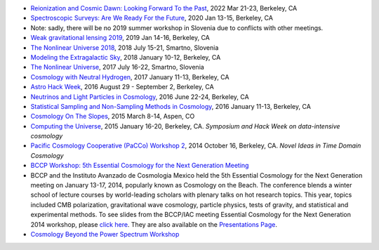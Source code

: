 .. title: Conferences and Workshops
.. slug: workshops
.. date: 2014-08-29 08:20:54
.. tags: 
.. description: 

* `Reionization and Cosmic Dawn: Looking Forward To the Past <http://bccp.berkeley.edu/2022-reionization/index.html>`_, 2022 Mar 21-23, Berkeley, CA
* `Spectroscopic Surveys: Are We Ready For the Future <http://bccp.berkeley.edu/2020-spectroscopic/index.html>`_, 2020 Jan 13-15, Berkeley, CA
* Note: sadly, there will be no 2019 summer workshop in Slovenia due to conflicts with other meetings.
* `Weak gravitational lensing 2019 <http://bccp.berkeley.edu/2019-lensing/index.html>`_, 2019 Jan 14-16, Berkeley, CA
* `The Nonlinear Universe 2018 <http://bccp.berkeley.edu/2018-non-linear-universe/index.html>`_, 2018 July 15-21, Smartno, Slovenia
* `Modeling the Extragalactic Sky <http://bccp.berkeley.edu/2018-extra-galactic/index.html>`_, 2018 January 10-12, Berkeley, CA
* `The Nonlinear Universe <http://bccp.berkeley.edu/2017-non-linear-universe/index.html>`_, 2017 July 16-22, Smartno, Slovenia
* `Cosmology with Neutral Hydrogen <http://bccp.berkeley.edu/2017-neutral-hydrogen/index.html>`_, 2017 January 11-13, Berkeley, CA
* `Astro Hack Week <http://astrohackweek.org>`_, 2016 August 29 - September 2, Berkeley, CA
* `Neutrinos and Light Particles in Cosmology <http://bccp.berkeley.edu/neutrinocosmology2016/index.html>`_, 2016 June 22-24, Berkeley, CA
* `Statistical Sampling and Non-Sampling Methods in Cosmology <http://bccp.berkeley.edu/cosmostats2016/>`_, 2016 January 11-13, Berkeley, CA
* `Cosmology On The Slopes <http://bccp.berkeley.edu/Aspen_2015/>`_, 2015 March 8-14, Aspen, CO
* `Computing the Universe </workshops/ctu-2015>`_, 2015 January 16-20, Berkeley, CA. *Symposium and Hack Week on data-intensive cosmology*
* `Pacific Cosmology Cooperative (PaCCo) Workshop 2 <http://olivierdore.net/pacco.html>`_, 2014 October 16, Berkeley, CA. *Novel Ideas in Time Domain Cosmology*
* `BCCP Workshop: 5th Essential Cosmology for the Next Generation
  Meeting <http://bccp.berkeley.edu/beach_program/index2014.html>`_
* BCCP and the Instituto Avanzado de Cosmologia Mexico held the 5th
  Essential Cosmology for the Next Generation meeting on January
  13-17, 2014, popularly known as Cosmology on the Beach. The
  conference blends a winter school of lecture courses by
  world-leading scholars with plenary talks on hot research
  topics. This year, topics included CMB polarization, gravitational
  wave cosmology, particle physics, tests of gravity, and statistical
  and experimental methods. To see slides from the BCCP/IAC meeting
  Essential Cosmology for the Next Generation 2014 workshop, please
  `click here
  <http://bccp.berkeley.edu/beach_program/index2014.html>`_. They
  are also available on the `Presentations Page
  <http://bccp.berkeley.edu/beach_program/COTB14presentations.html>`_.
* `Cosmology Beyond the Power Spectrum Workshop <http://bccp.berkeley.edu/~ozahn/Cosmo-Statistics_workshop.html>`_
